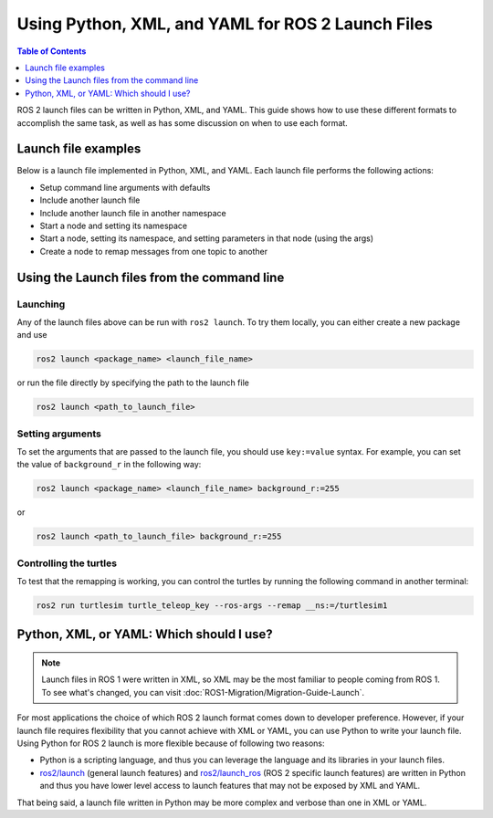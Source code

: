 .. redirect-from::

  Guides/Launch-file-different-formats

Using Python, XML, and YAML for ROS 2 Launch Files
==================================================

.. contents:: Table of Contents
   :depth: 1
   :local:

ROS 2 launch files can be written in Python, XML, and YAML.
This guide shows how to use these different formats to accomplish the same task, as well as has some discussion on when to use each format.

Launch file examples
--------------------

Below is a launch file implemented in Python, XML, and YAML.
Each launch file performs the following actions:

* Setup command line arguments with defaults
* Include another launch file
* Include another launch file in another namespace
* Start a node and setting its namespace
* Start a node, setting its namespace, and setting parameters in that node (using the args)
* Create a node to remap messages from one topic to another

.. tabs::

   .. group-tab:: Python

      .. code-block:: python

        # example_launch.py

        import os

        from ament_index_python import get_package_share_directory

        from launch import LaunchDescription
        from launch.actions import DeclareLaunchArgument
        from launch.actions import GroupAction
        from launch.actions import IncludeLaunchDescription
        from launch.launch_description_sources import PythonLaunchDescriptionSource
        from launch.substitutions import LaunchConfiguration
        from launch.substitutions import TextSubstitution
        from launch_ros.actions import Node
        from launch_ros.actions import PushRosNamespace
        from launch_xml.launch_description_sources import XMLLaunchDescriptionSource
        from launch_yaml.launch_description_sources import YAMLLaunchDescriptionSource


        def generate_launch_description():

            # args that can be set from the command line or a default will be used
            background_r_launch_arg = DeclareLaunchArgument(
                "background_r", default_value=TextSubstitution(text="0")
            )
            background_g_launch_arg = DeclareLaunchArgument(
                "background_g", default_value=TextSubstitution(text="255")
            )
            background_b_launch_arg = DeclareLaunchArgument(
                "background_b", default_value=TextSubstitution(text="0")
            )
            chatter_py_ns_launch_arg = DeclareLaunchArgument(
                "chatter_py_ns", default_value=TextSubstitution(text="chatter/py/ns")
            )
            chatter_xml_ns_launch_arg = DeclareLaunchArgument(
                "chatter_xml_ns", default_value=TextSubstitution(text="chatter/xml/ns")
            )
            chatter_yaml_ns_launch_arg = DeclareLaunchArgument(
                "chatter_yaml_ns", default_value=TextSubstitution(text="chatter/yaml/ns")
            )

            # include another launch file
            launch_include = IncludeLaunchDescription(
                PythonLaunchDescriptionSource(
                    os.path.join(
                        get_package_share_directory('demo_nodes_cpp'),
                        'launch/topics/talker_listener_launch.py'))
            )
            # include a Python launch file in the chatter_py_ns namespace
            launch_py_include_with_namespace = GroupAction(
                actions=[
                    # push_ros_namespace to set namespace of included nodes
                    PushRosNamespace('chatter_py_ns'),
                    IncludeLaunchDescription(
                        PythonLaunchDescriptionSource(
                            os.path.join(
                                get_package_share_directory('demo_nodes_cpp'),
                                'launch/topics/talker_listener_launch.py'))
                    ),
                ]
            )

            # include a xml launch file in the chatter_xml_ns namespace
            launch_xml_include_with_namespace = GroupAction(
                actions=[
                    # push_ros_namespace to set namespace of included nodes
                    PushRosNamespace('chatter_xml_ns'),
                    IncludeLaunchDescription(
                        XMLLaunchDescriptionSource(
                            os.path.join(
                                get_package_share_directory('demo_nodes_cpp'),
                                'launch/topics/talker_listener_launch.xml'))
                    ),
                ]
            )

            # include a yaml launch file in the chatter_yaml_ns namespace
            launch_yaml_include_with_namespace = GroupAction(
                actions=[
                    # push_ros_namespace to set namespace of included nodes
                    PushRosNamespace('chatter_yaml_ns'),
                    IncludeLaunchDescription(
                        YAMLLaunchDescriptionSource(
                            os.path.join(
                                get_package_share_directory('demo_nodes_cpp'),
                                'launch/topics/talker_listener_launch.yaml'))
                    ),
                ]
            )

            # start a turtlesim_node in the turtlesim1 namespace
            turtlesim_node = Node(
                package='turtlesim',
                namespace='turtlesim1',
                executable='turtlesim_node',
                name='sim'
            )

            # start another turtlesim_node in the turtlesim2 namespace
            # and use args to set parameters
            turtlesim_node_with_parameters = Node(
                package='turtlesim',
                namespace='turtlesim2',
                executable='turtlesim_node',
                name='sim',
                parameters=[{
                    "background_r": LaunchConfiguration('background_r'),
                    "background_g": LaunchConfiguration('background_g'),
                    "background_b": LaunchConfiguration('background_b'),
                }]
            )

            # perform remap so both turtles listen to the same command topic
            forward_turtlesim_commands_to_second_turtlesim_node = Node(
                package='turtlesim',
                executable='mimic',
                name='mimic',
                remappings=[
                    ('/input/pose', '/turtlesim1/turtle1/pose'),
                    ('/output/cmd_vel', '/turtlesim2/turtle1/cmd_vel'),
                ]
            )

            return LaunchDescription([
                background_r_launch_arg,
                background_g_launch_arg,
                background_b_launch_arg,
                chatter_py_ns_launch_arg,
                chatter_xml_ns_launch_arg,
                chatter_yaml_ns_launch_arg,
                launch_include,
                launch_py_include_with_namespace,
                launch_xml_include_with_namespace,
                launch_yaml_include_with_namespace,
                turtlesim_node,
                turtlesim_node_with_parameters,
                forward_turtlesim_commands_to_second_turtlesim_node,
            ])


   .. group-tab:: XML

      .. code-block:: xml

        <!-- example_launch.xml -->

        <launch>

            <!-- args that can be set from the command line or a default will be used -->
            <arg name="background_r" default="0" />
            <arg name="background_g" default="255" />
            <arg name="background_b" default="0" />
            <arg name="chatter_py_ns" default="chatter/py/ns" />
            <arg name="chatter_xml_ns" default="chatter/xml/ns" />
            <arg name="chatter_yaml_ns" default="chatter/yaml/ns" />

            <!-- include another launch file -->
            <include file="$(find-pkg-share demo_nodes_cpp)/launch/topics/talker_listener_launch.py" />
            <!-- include a Python launch file in the chatter_py_ns namespace-->
            <group>
                <!-- push_ros_namespace to set namespace of included nodes -->
                <push_ros_namespace namespace="$(var chatter_py_ns)" />
                <include file="$(find-pkg-share demo_nodes_cpp)/launch/topics/talker_listener_launch.py" />
            </group>
            <!-- include a xml launch file in the chatter_xml_ns namespace-->
            <group>
                <!-- push_ros_namespace to set namespace of included nodes -->
                <push_ros_namespace namespace="$(var chatter_xml_ns)" />
                <include file="$(find-pkg-share demo_nodes_cpp)/launch/topics/talker_listener_launch.xml" />
            </group>
            <!-- include a yaml launch file in the chatter_yaml_ns namespace-->
            <group>
                <!-- push_ros_namespace to set namespace of included nodes -->
                <push_ros_namespace namespace="$(var chatter_yaml_ns)" />
                <include file="$(find-pkg-share demo_nodes_cpp)/launch/topics/talker_listener_launch.yaml" />
            </group>

            <!-- start a turtlesim_node in the turtlesim1 namespace -->
            <node pkg="turtlesim" exec="turtlesim_node" name="sim" namespace="turtlesim1" />
            <!-- start another turtlesim_node in the turtlesim2 namespace
                and use args to set parameters -->
            <node pkg="turtlesim" exec="turtlesim_node" name="sim" namespace="turtlesim2">
                <param name="background_r" value="$(var background_r)" />
                <param name="background_g" value="$(var background_g)" />
                <param name="background_b" value="$(var background_b)" />
            </node>
            <!-- perform remap so both turtles listen to the same command topic -->
            <node pkg="turtlesim" exec="mimic" name="mimic">
                <remap from="/input/pose" to="/turtlesim1/turtle1/pose" />
                <remap from="/output/cmd_vel" to="/turtlesim2/turtle1/cmd_vel" />
            </node>
        </launch>

   .. group-tab:: YAML

      .. code-block:: yaml

        # example_launch.yaml

        launch:

        # args that can be set from the command line or a default will be used
        - arg:
            name: "background_r"
            default: "0"
        - arg:
            name: "background_g"
            default: "255"
        - arg:
            name: "background_b"
            default: "0"
        - arg:
            name: "chatter_py_ns"
            default: "chatter/py/ns"
        - arg:
            name: "chatter_xml_ns"
            default: "chatter/xml/ns"
        - arg:
            name: "chatter_yaml_ns"
            default: "chatter/yaml/ns"


        # include another launch file
        - include:
            file: "$(find-pkg-share demo_nodes_cpp)/launch/topics/talker_listener_launch.py"

        # include a Python launch file in the chatter_py_ns namespace
        - group:
            - push_ros_namespace:
                namespace: "$(var chatter_py_ns)"
            - include:
                file: "$(find-pkg-share demo_nodes_cpp)/launch/topics/talker_listener_launch.py"

        # include a xml launch file in the chatter_xml_ns namespace
        - group:
            - push_ros_namespace:
                namespace: "$(var chatter_xml_ns)"
            - include:
                file: "$(find-pkg-share demo_nodes_cpp)/launch/topics/talker_listener_launch.xml"

        # include a yaml launch file in the chatter_yaml_ns namespace
        - group:
            - push_ros_namespace:
                namespace: "$(var chatter_yaml_ns)"
            - include:
                file: "$(find-pkg-share demo_nodes_cpp)/launch/topics/talker_listener_launch.yaml"

        # start a turtlesim_node in the turtlesim1 namespace
        - node:
            pkg: "turtlesim"
            exec: "turtlesim_node"
            name: "sim"
            namespace: "turtlesim1"

        # start another turtlesim_node in the turtlesim2 namespace and use args to set parameters
        - node:
            pkg: "turtlesim"
            exec: "turtlesim_node"
            name: "sim"
            namespace: "turtlesim2"
            param:
            -
              name: "background_r"
              value: "$(var background_r)"
            -
              name: "background_g"
              value: "$(var background_g)"
            -
              name: "background_b"
              value: "$(var background_b)"

        # perform remap so both turtles listen to the same command topic
        - node:
            pkg: "turtlesim"
            exec: "mimic"
            name: "mimic"
            remap:
            -
                from: "/input/pose"
                to: "/turtlesim1/turtle1/pose"
            -
                from: "/output/cmd_vel"
                to: "/turtlesim2/turtle1/cmd_vel"

Using the Launch files from the command line
--------------------------------------------

Launching
^^^^^^^^^

Any of the launch files above can be run with ``ros2 launch``.
To try them locally, you can either create a new package and use

.. code-block:: console

  ros2 launch <package_name> <launch_file_name>

or run the file directly by specifying the path to the launch file

.. code-block:: console

  ros2 launch <path_to_launch_file>

Setting arguments
^^^^^^^^^^^^^^^^^

To set the arguments that are passed to the launch file, you should use ``key:=value`` syntax.
For example, you can set the value of ``background_r`` in the following way:

.. code-block:: console

  ros2 launch <package_name> <launch_file_name> background_r:=255

or

.. code-block:: console

  ros2 launch <path_to_launch_file> background_r:=255

Controlling the turtles
^^^^^^^^^^^^^^^^^^^^^^^

To test that the remapping is working, you can control the turtles by running the following command in another terminal:

.. code-block:: console

  ros2 run turtlesim turtle_teleop_key --ros-args --remap __ns:=/turtlesim1


Python, XML, or YAML: Which should I use?
-----------------------------------------

.. note::

  Launch files in ROS 1 were written in XML, so XML may be the most familiar to people coming from ROS 1.
  To see what's changed, you can visit :doc:`ROS1-Migration/Migration-Guide-Launch`.

For most applications the choice of which ROS 2 launch format comes down to developer preference.
However, if your launch file requires flexibility that you cannot achieve with XML or YAML, you can use Python to write your launch file.
Using Python for ROS 2 launch is more flexible because of following two reasons:

* Python is a scripting language, and thus you can leverage the language and its libraries in your launch files.
* `ros2/launch <https://github.com/ros2/launch>`_ (general launch features) and `ros2/launch_ros <https://github.com/ros2/launch_ros>`_ (ROS 2 specific launch features) are written in Python and thus you have lower level access to launch features that may not be exposed by XML and YAML.

That being said, a launch file written in Python may be more complex and verbose than one in XML or YAML.
